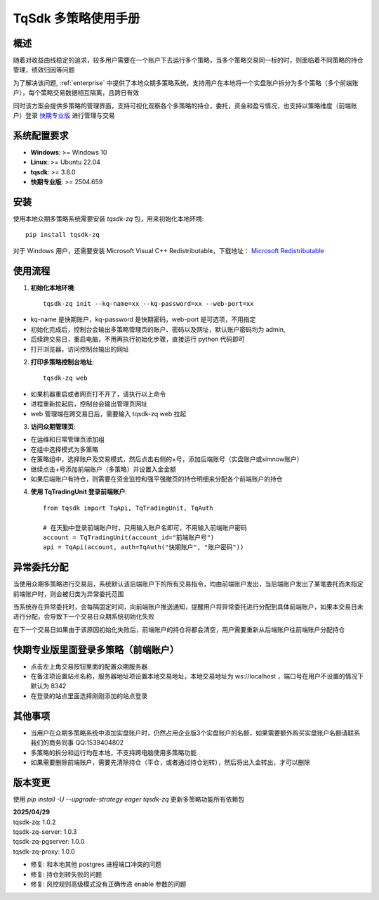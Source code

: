 .. _tq_trading_unit:

============================
TqSdk 多策略使用手册
============================

概述
====
随着对收益曲线稳定的追求，较多用户需要在一个账户下去运行多个策略，当多个策略交易同一标的时，则面临着不同策略的持仓管理，绩效归因等问题

为了解决该问题, :ref:`enterprise` 中提供了本地众期多策略系统，支持用户在本地将一个实盘账户拆分为多个策略（多个前端账户），每个策略交易数据相互隔离，且跨日有效

同时该方案会提供多策略的管理界面，支持可视化观察各个多策略的持仓，委托，资金和盈亏情况，也支持以策略维度（前端账户）登录 `快期专业版 <https://www.shinnytech.com/qpro>`_ 进行管理与交易

系统配置要求
============
- **Windows**: >= Windows 10
- **Linux**: >= Ubuntu 22.04
- **tqsdk**: >= 3.8.0
- **快期专业版**: >= 2504.659

安装
====
使用本地众期多策略系统需要安装 `tqsdk-zq` 包，用来初始化本地环境::

    pip install tqsdk-zq

对于 Windows 用户，还需要安装 Microsoft Visual C++ Redistributable，下载地址：
`Microsoft Redistributable <https://aka.ms/vs/17/release/vc_redist.x64.exe>`_

使用流程
========

1. **初始化本地环境**::

    tqsdk-zq init --kq-name=xx --kq-password=xx --web-port=xx

- kq-name 是快期账户，kq-password 是快期密码，web-port 是可选项，不用指定
- 初始化完成后，控制台会输出多策略管理页的账户、密码以及网址，默认账户密码均为 admin,
- 后续跨交易日，重启电脑，不用再执行初始化步骤，直接运行 python 代码即可
- 打开浏览器，访问控制台输出的网址



2. **打印多策略控制台地址**::

    tqsdk-zq web

- 如果机器重启或者网页打不开了，请执行以上命令
- 进程重新拉起后，控制台会输出管理页网址
- web 管理端在跨交易日后，需要输入 tqsdk-zq web 拉起

.. image:: images/tq_zq_init.png

3. **访问众期管理页**:

- 在运维和日常管理页添加组
- 在组中选择模式为多策略
- 在策略组中，选择账户及交易模式，然后点击右侧的+号，添加后端账号（实盘账户或simnow账户）
- 继续点击+号添加前端账户（多策略）并设置入金金额
- 如果后端账户有持仓，则需要在资金监控和强平强撤页的持仓明细来分配各个前端账户的持仓

.. image:: images/tq_zq_strategy.png

.. image:: images/tq_zq_backen.png

.. image:: images/tq_zq_front.png

.. image:: images/tq_zq_assign.png

4. **使用 TqTradingUnit 登录前端账户**::

    from tqsdk import TqApi, TqTradingUnit, TqAuth

    # 在天勤中登录前端账户时，只用输入账户名即可，不用输入前端账户密码
    account = TqTradingUnit(account_id="前端账户号")
    api = TqApi(account, auth=TqAuth("快期账户", "账户密码"))


异常委托分配
========

当使用众期多策略进行交易后，系统默认该后端账户下的所有交易指令，均由前端账户发出，当后端账户发出了某笔委托而未指定前端账户时，则会被归类为异常委托范围

当系统存在异常委托时，会每隔固定时间，向前端账户推送通知，提醒用户将异常委托进行分配到具体前端账户，如果本交易日未进行分配，会导致下一个交易日众期系统初始化失败

在下一个交易日如果由于该原因初始化失败后，前端账户的持仓将都会清空，用户需要重新从后端账户往前端账户分配持仓


.. image:: images/tq_zq_unclear_order.png

快期专业版里面登录多策略（前端账户）
========
- 点击左上角交易按钮里面的配置众期服务器
- 在备注项设置站点名称，服务器地址项设置本地交易地址，本地交易地址为 ws://localhost ，端口号在用户不设置的情况下默认为 8342
- 在登录的站点里面选择刚刚添加的站点登录

.. image:: images/tq_zq_config.png

.. image:: images/tq_zq_config2.png

.. image:: images/tq_zq_broker.png


其他事项
========
- 当用户在众期多策略系统中添加实盘账户时，仍然占用企业版3个实盘账户的名额，如果需要额外购买实盘账户名额请联系我们的商务同事 QQ:1539404802
- 多策略的拆分和运行均在本地，不支持跨电脑使用多策略功能
- 如果需要删除前端账户，需要先清除持仓（平仓，或者通过持仓划转），然后将出入金转出，才可以删除


版本变更
========
使用 `pip install -U --upgrade-strategy eager tqsdk-zq` 更新多策略功能所有依赖包

.. line-block::
    **2025/04/29**
    tqsdk-zq: 1.0.2
    tqsdk-zq-server: 1.0.3
    tqsdk-zq-pgserver: 1.0.0
    tqsdk-zq-proxy: 1.0.0

* 修复: 和本地其他 postgres 进程端口冲突的问题
* 修复: 持仓划转失败的问题
* 修复: 风控规则高级模式没有正确传递 enable 参数的问题